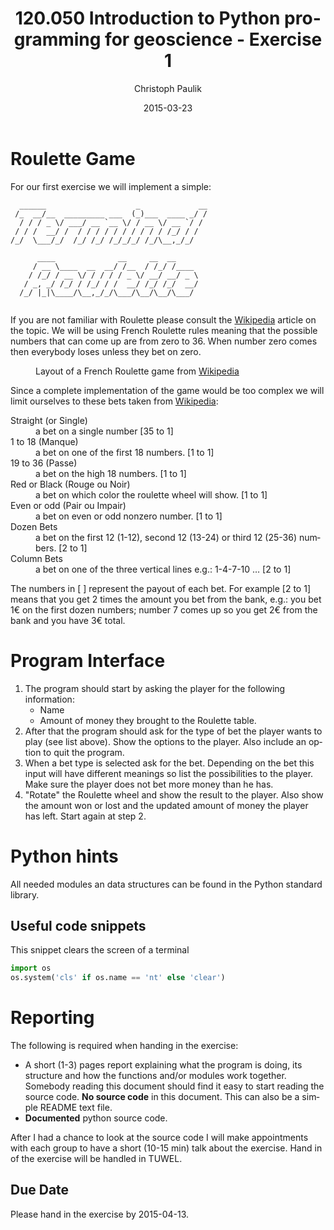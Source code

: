 #+OPTIONS: ':nil *:t -:t ::t <:t H:3 \n:nil ^:t arch:headline author:t c:nil
#+OPTIONS: creator:comment d:(not "LOGBOOK") date:t e:t email:nil f:t inline:t
#+OPTIONS: num:t p:nil pri:nil prop:nil stat:t tags:t tasks:t tex:t timestamp:t
#+OPTIONS: toc:nil todo:t |:t
#+TITLE: 120.050 Introduction to Python programming for geoscience - Exercise 1
#+DATE: 2015-03-23
#+AUTHOR: Christoph Paulik
#+EMAIL: christoph.paulik@geo.tuwien.ac.at
#+DESCRIPTION:
#+KEYWORDS:
#+LANGUAGE: en
#+SELECT_TAGS: export
#+EXCLUDE_TAGS: noexport
#+CREATOR: Emacs 24.4.1 (Org mode 8.3beta)
#+LATEX_CLASS: article
#+LATEX_CLASS_OPTIONS:
#+LATEX_HEADER:
#+LATEX_HEADER_EXTRA:

* Roulette Game

For our first exercise we will implement a simple:
#+begin_src shell :results code pp :exports results
# from pyfiglet import Figlet
# f = Figlet(font="slant")
# print f.renderText("Terminal")
# print f.renderText("Roulette")
figlet -c Terminal -f slant
figlet -c Roulette -f slant
#+end_src
#+RESULTS:
#+begin_example
                    ______                    _             __
                   /_  __/__  _________ ___  (_)___  ____ _/ /
                    / / / _ \/ ___/ __ `__ \/ / __ \/ __ `/ / 
                   / / /  __/ /  / / / / / / / / / / /_/ / /  
                  /_/  \___/_/  /_/ /_/ /_/_/_/ /_/\__,_/_/   
                                                              
                        ____              __     __  __     
                       / __ \____  __  __/ /__  / /_/ /____ 
                      / /_/ / __ \/ / / / / _ \/ __/ __/ _ \
                     / _, _/ /_/ / /_/ / /  __/ /_/ /_/  __/
                    /_/ |_|\____/\__,_/_/\___/\__/\__/\___/ 
                                                            
#+end_example

If you are not familiar with Roulette please consult the [[http://en.wikipedia.org/wiki/Roulette][Wikipedia]] article on
the topic. We will be using French Roulette rules meaning that the possible
numbers that can come up are from zero to 36. When number zero comes then
everybody loses unless they bet on zero.

#+CAPTION: Layout of a French Roulette game from [[http://en.wikipedia.org/wiki/Roulette\#/media/File:French_Layout-Single_Zero_Wheel.jpg][Wikipedia]] 
#+ATTR_LaTeX: :width 0.9\linewidth :options angle=90
#+LABEL: fig:roulette_table
[[./French_Layout-Single_Zero_Wheel.jpg]]


Since a complete implementation of the game would be too complex
we will limit ourselves to these bets taken from [[http://en.wikipedia.org/wiki/Roulette#Types_of_bets][Wikipedia]]:

- Straight (or Single) :: a bet on a single number [35 to 1] 
- 1 to 18 (Manque) :: a bet on one of the first 18 numbers. [1 to 1]
- 19 to 36 (Passe) :: a bet on the high 18 numbers. [1 to 1]
- Red or Black (Rouge ou Noir) :: a bet on which color the roulette wheel will
     show. [1 to 1]
- Even or odd (Pair ou Impair) :: a bet on even or odd nonzero number. [1 to 1]
- Dozen Bets :: a bet on the first 12 (1-12), second 12 (13-24) or third 12
     (25-36) numbers. [2 to 1]
- Column Bets :: a bet on one of the three vertical lines e.g.: 1-4-7-10 ... [2
     to 1]

The numbers in [ ] represent the payout of each bet. For example [2 to 1] means
that you get 2 times the amount you bet from the bank, e.g.: you bet 1€ on the
first dozen numbers; number 7 comes up so you get 2€ from the bank and you have
3€ total.

* Program Interface
1. The program should start by asking the player for the following information:
   - Name
   - Amount of money they brought to the Roulette table.
2. After that the program should ask for the type of bet the player wants to
   play (see list above). Show the options to the player. Also include an option
   to quit the program.
3. When a bet type is selected ask for the bet. Depending on the bet this input 
   will have different meanings so list the possibilities to the player. Make
   sure the player does not bet more money than he has.
4. "Rotate" the Roulette wheel and show the result to the player. Also show the
   amount won or lost and the updated amount of money the player has left. Start
   again at step 2.

* Python hints
All needed modules an data structures can be found in the Python standard library.

** Useful code snippets
#+caption: This snippet clears the screen of a terminal
#+begin_src python
import os
os.system('cls' if os.name == 'nt' else 'clear')
#+end_src

* Reporting
The following is required when handing in the exercise:
- A short (1-3) pages report explaining what the program is doing, its structure and how the
  functions and/or modules work together. Somebody reading this document should
  find it easy to start reading the source code. *No source code* in this
  document. This can also be a simple README text file.
- *Documented* python source code.

After I had a chance to look at the source code I will make appointments with
each group to have a short (10-15 min) talk about the exercise.
Hand in of the exercise will be handled in TUWEL.

** Due Date
Please hand in the exercise by 2015-04-13.



